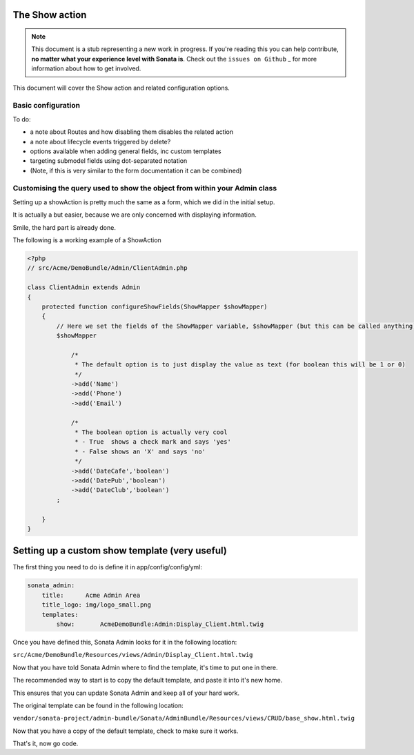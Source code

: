 The Show action
===============

.. note::

    This document is a stub representing a new work in progress. If you're reading 
    this you can help contribute, **no matter what your experience level with Sonata 
    is**. Check out the ``issues on Github`` _ for more information about how to get involved.

This document will cover the Show action and related configuration options.


Basic configuration
-------------------

To do:

- a note about Routes and how disabling them disables the related action
- a note about lifecycle events triggered by delete?
- options available when adding general fields, inc custom templates
- targeting submodel fields using dot-separated notation
- (Note, if this is very similar to the form documentation it can be combined)



Customising the query used to show the object from within your Admin class
--------------------------------------------------------------------------

Setting up a showAction is pretty much the same as a form, which we did in the initial setup.

It is actually a but easier, because we are only concerned with displaying information.

Smile, the hard part is already done.

The following is a working example of a ShowAction

.. code-block:: php

    <?php
    // src/Acme/DemoBundle/Admin/ClientAdmin.php

    class ClientAdmin extends Admin
    {
        protected function configureShowFields(ShowMapper $showMapper)
        {
            // Here we set the fields of the ShowMapper variable, $showMapper (but this can be called anything)
            $showMapper

                /*
                 * The default option is to just display the value as text (for boolean this will be 1 or 0)
                 */
                ->add('Name')
                ->add('Phone')
                ->add('Email')

                /*
                 * The boolean option is actually very cool
                 * - True  shows a check mark and says 'yes'
                 * - False shows an 'X' and says 'no'
                 */
                ->add('DateCafe','boolean')
                ->add('DatePub','boolean')
                ->add('DateClub','boolean')
            ;

        }
    }


Setting up a custom show template (very useful)
===============================================


The first thing you need to do is define it in app/config/config/yml:

.. code-block:: yml

    sonata_admin:
        title:      Acme Admin Area
        title_logo: img/logo_small.png
        templates:
            show:       AcmeDemoBundle:Admin:Display_Client.html.twig


Once you have defined this, Sonata Admin looks for it in the following location:

``src/Acme/DemoBundle/Resources/views/Admin/Display_Client.html.twig``

Now that you have told Sonata Admin where to find the template, it's time to put one in there.

The recommended way to start is to copy the default template, and paste it into it's new home.

This ensures that you can update Sonata Admin and keep all of your hard work.

The original template can be found in the following location:

``vendor/sonata-project/admin-bundle/Sonata/AdminBundle/Resources/views/CRUD/base_show.html.twig``

Now that you have a copy of the default template, check to make sure it works.

That's it, now go code.

